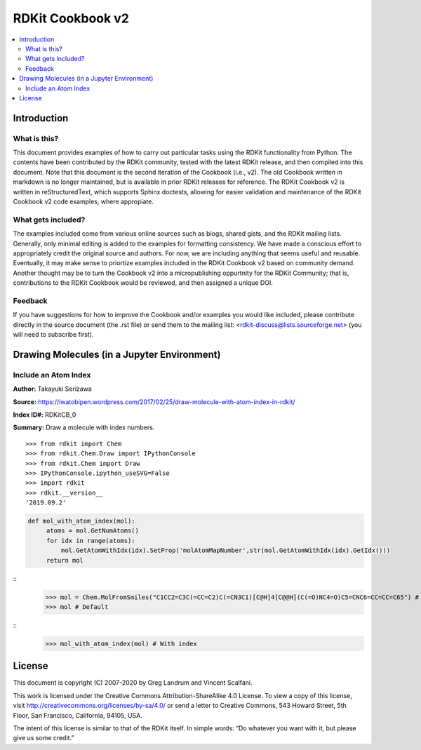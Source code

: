 RDKit Cookbook v2
%%%%%%%%%%%%%%%%%

.. contents:: :local:

Introduction
************

What is this?
=============

This document provides examples of how to carry out particular tasks using the RDKit functionality from Python. The contents have been contributed by the RDKit community, tested with the latest RDKit release, and then compiled into this document. Note that this document is the second iteration of the Cookbook (i.e., v2). The old Cookbook written in markdown is no longer maintained, but is available in prior RDKit releases for reference. The RDKit Cookbook v2 is written in reStructuredText, which supports Sphinx doctests, allowing for easier validation and maintenance of the RDKit Cookbook v2 code examples, where appropiate. 

What gets included?
===================

The examples included come from various online sources such as blogs, shared gists, and the RDKit mailing lists. Generally, only minimal editing is added to the examples for formatting consistency. We have made a conscious effort to appropriately credit the original source and authors. For now, we are including anything that seems useful and reusable. Eventually, it may make sense to priortize examples included in the RDKit Cookbook v2 based on community demand. Another thought may be to turn the Cookbook v2 into a micropublishing oppurtnity for the RDKit Community; that is, contributions to the RDKit Cookbook would be reviewed, and then assigned a unique DOI. 

Feedback
========

If you have suggestions for how to improve the Cookbook and/or examples you would like included, please contribute directly in the source document (the .rst file) or send them to the mailing list: <rdkit-discuss@lists.sourceforge.net> (you will need to subscribe first).


Drawing Molecules (in a Jupyter Environment)
*******

Include an Atom Index
=========

**Author:** Takayuki Serizawa

**Source:** `<https://iwatobipen.wordpress.com/2017/02/25/draw-molecule-with-atom-index-in-rdkit/>`_

**Index ID#:** RDKitCB_0

**Summary:** Draw a molecule with index numbers.
::
   >>> from rdkit import Chem
   >>> from rdkit.Chem.Draw import IPythonConsole
   >>> from rdkit.Chem import Draw
   >>> IPythonConsole.ipython_useSVG=False
   >>> import rdkit
   >>> rdkit.__version__
   '2019.09.2'

.. code-block:: python
   
   def mol_with_atom_index(mol):
        atoms = mol.GetNumAtoms()
        for idx in range(atoms):
            mol.GetAtomWithIdx(idx).SetProp('molAtomMapNumber',str(mol.GetAtomWithIdx(idx).GetIdx()))
        return mol
::  
   >>> mol = Chem.MolFromSmiles("C1CC2=C3C(=CC=C2)C(=CN3C1)[C@H]4[C@@H](C(=O)NC4=O)C5=CNC6=CC=CC=C65") # Test in a kinase inhibitor
   >>> mol # Default

.. image:: images/RDKitCB_0_im0.png
::
   >>> mol_with_atom_index(mol) # With index

.. image:: images/RDKitCB_0_im1.png

License
*******

.. image:: images/picture_5.png

This document is copyright (C) 2007-2020 by Greg Landrum and Vincent Scalfani.

This work is licensed under the Creative Commons Attribution-ShareAlike 4.0 License.
To view a copy of this license, visit http://creativecommons.org/licenses/by-sa/4.0/ or send a letter to Creative Commons, 543 Howard Street, 5th Floor, San Francisco, California, 94105, USA.


The intent of this license is similar to that of the RDKit itself. In simple words: “Do whatever you want with it, but please give us some credit.”
